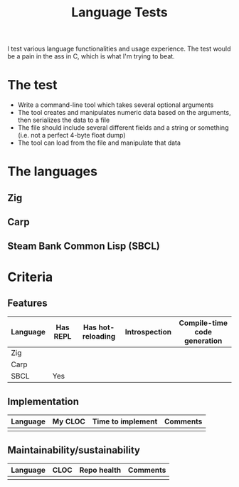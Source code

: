 #+TITLE:Language Tests

I test various language functionalities and usage experience. The test would be a pain in the ass in C, which is what I'm trying to beat.

* The test
- Write a command-line tool which takes several optional arguments
- The tool creates and manipulates numeric data based on the arguments, then serializes the data to a file
- The file should include several different fields and a string or something (i.e. not a perfect 4-byte float dump)
- The tool can load from the file and manipulate that data

* The languages
** Zig
** Carp
** Steam Bank Common Lisp (SBCL)
* Criteria
** Features

| Language | Has REPL | Has hot-reloading | Introspection | Compile-time code generation |
|----------+----------+-------------------+---------------+------------------------------|
| Zig      |          |                   |               |                              |
| Carp     |          |                   |               |                              |
| SBCL     | Yes      |                   |               |                              |

** Implementation

| Language | My CLOC | Time to implement | Comments |
|----------+---------+-------------------+----------|
|          |         |                   |          |

** Maintainability/sustainability

| Language | CLOC | Repo health | Comments |
|----------+------+-------------+----------|
|          |      |             |          |
